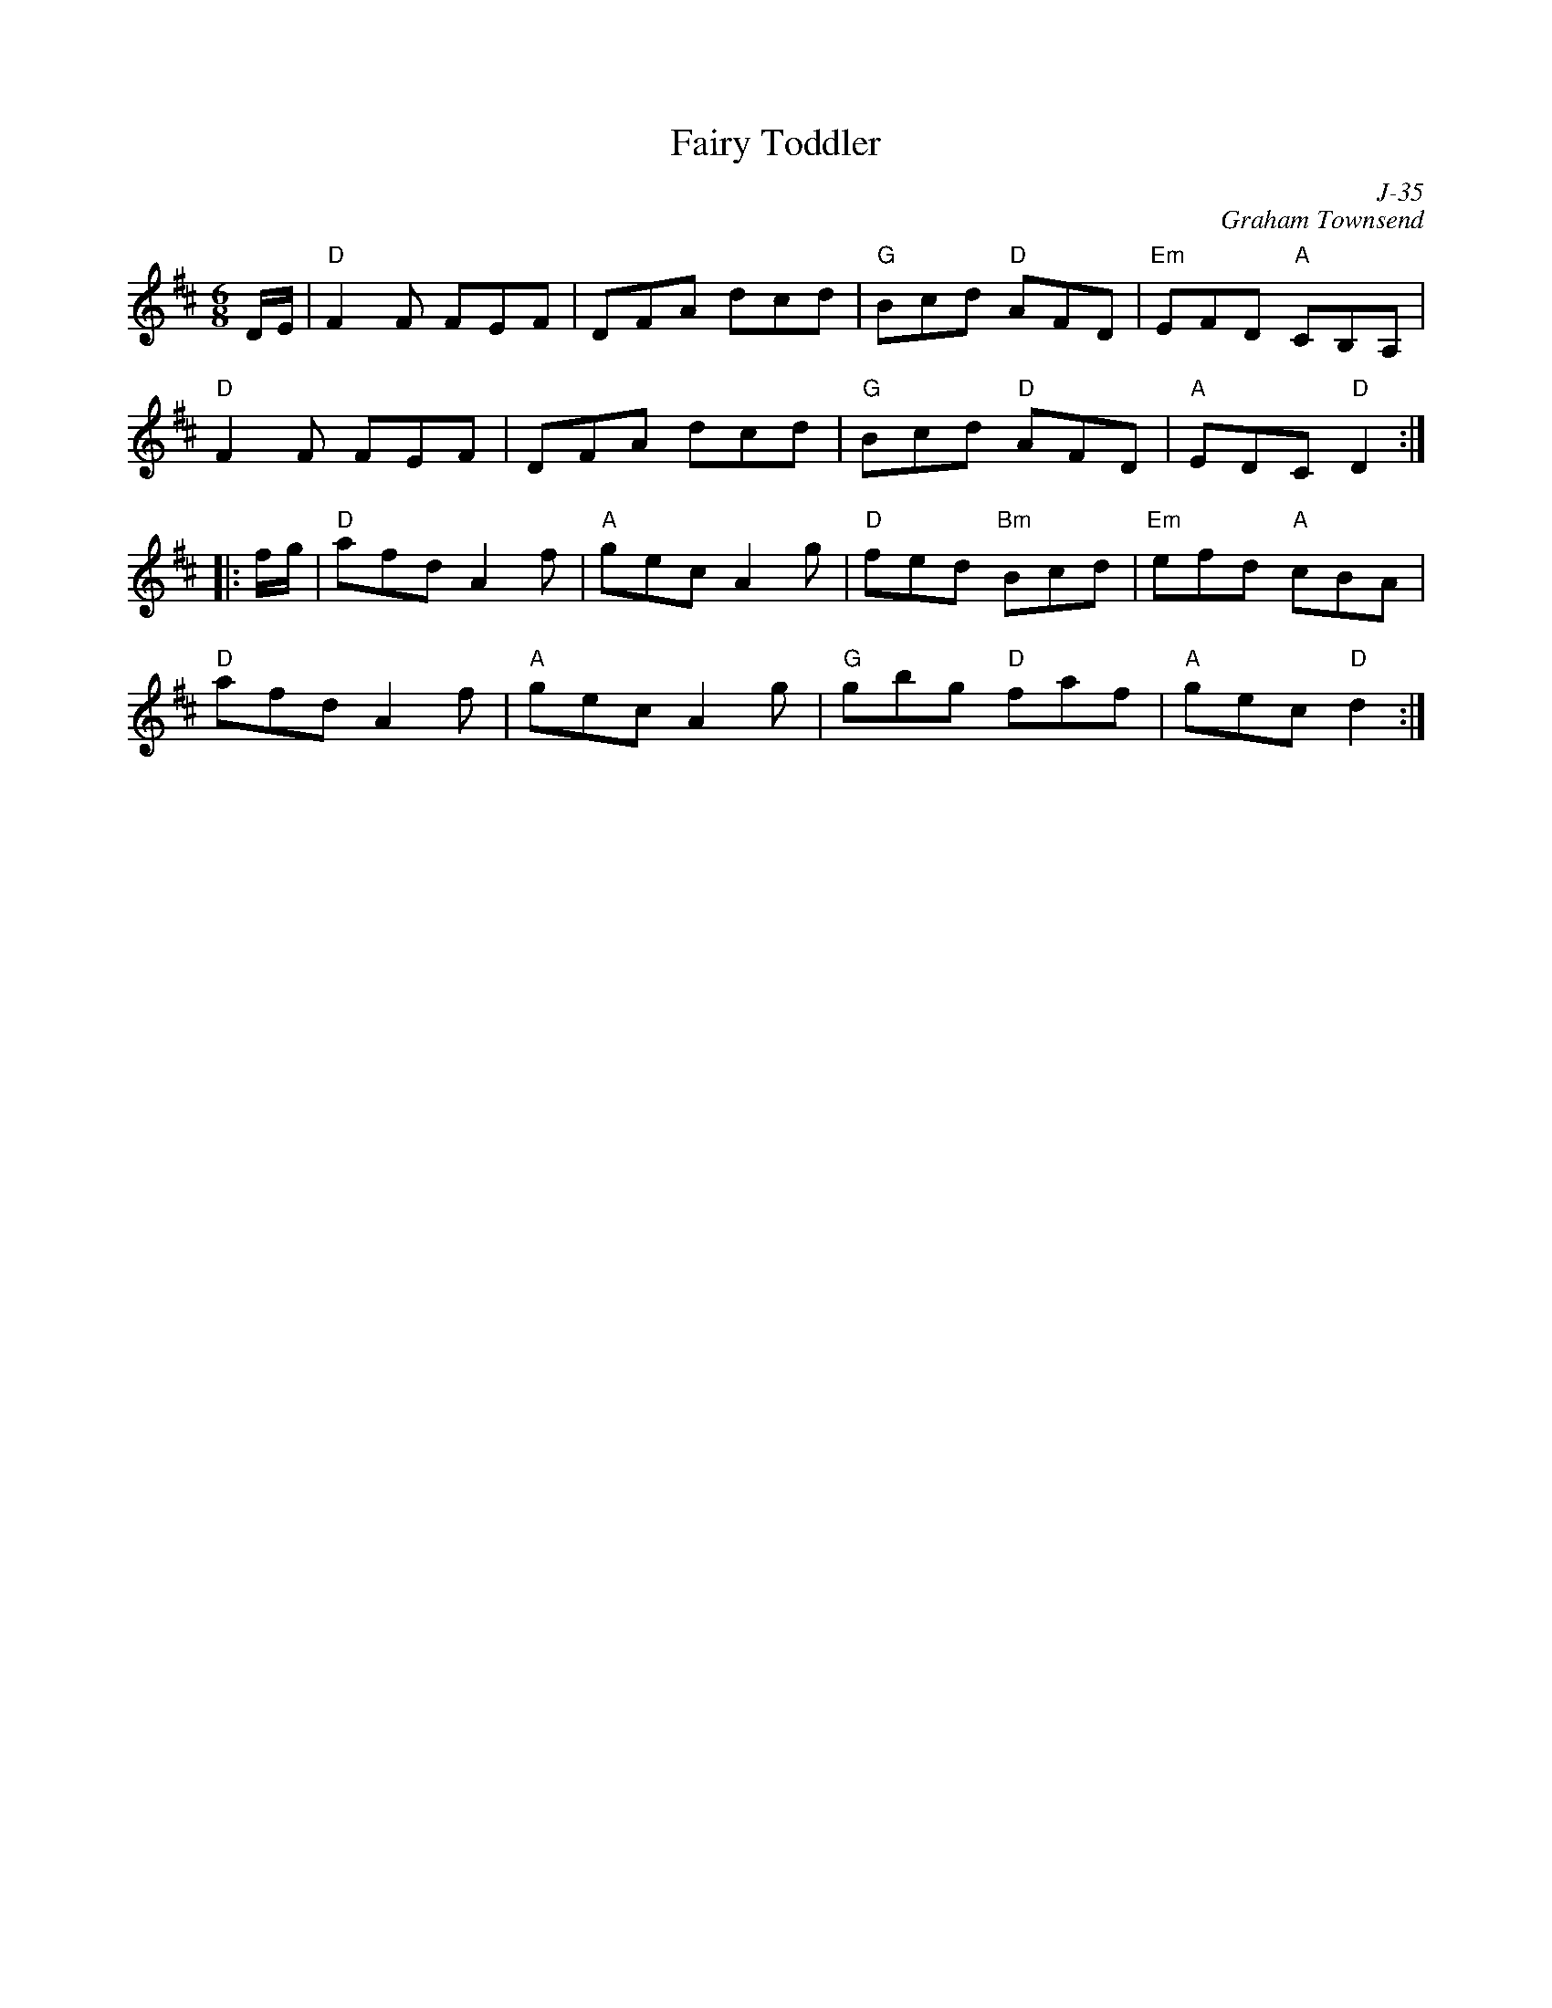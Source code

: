 X:1
T: Fairy Toddler
C: J-35
C: Graham Townsend
M: 6/8
Z:
R: jig
K: D
D/E/| "D"F2F FEF| DFA dcd| "G"Bcd "D"AFD| "Em"EFD "A"CB,A,|
      "D"F2F FEF| DFA dcd| "G"Bcd "D"AFD| "A"EDC "D"D2:|
|:\
f/g/| "D"afd A2f| "A"gec A2g| "D"fed "Bm"Bcd| "Em"efd "A"cBA|
      "D"afd A2f| "A"gec A2g| "G"gbg "D"faf| "A"gec "D"d2:|
%
